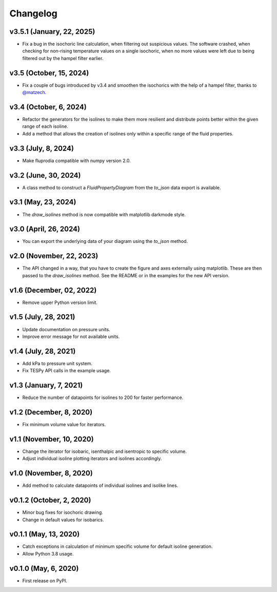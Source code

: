 
Changelog
=========

v3.5.1 (January, 22, 2025)
--------------------------
* Fix a bug in the isochoric line calculation, when filtering out suspicious
  values. The software crashed, when checking for non-rising temperature values
  on a single isochoric, when no more values were left due to being filtered
  out by the hampel filter earlier.

v3.5 (October, 15, 2024)
------------------------

* Fix a couple of bugs introduced by v3.4 and smoothen the isochorics with the
  help of a hampel filter, thanks to `@matzech <https://github.com/matzech/>`__.

v3.4 (October, 6, 2024)
-----------------------

* Refactor the generators for the isolines to make them more resilient and
  distribute points better within the given range of each isoline.
* Add a method that allows the creation of isolines only within a specific
  range of the fluid properties.

v3.3 (July, 8, 2024)
--------------------

* Make fluprodia compatible with numpy version 2.0.

v3.2 (June, 30, 2024)
---------------------

* A class method to construct a `FluidPropertyDiagram` from the `to_json` data
  export is available.

v3.1 (May, 23, 2024)
--------------------

* The `draw_isolines` method is now compatible with matplotlib darkmode style.

v3.0 (April, 26, 2024)
----------------------

* You can export the underlying data of your diagram using the `to_json` method.

v2.0 (November, 22, 2023)
-------------------------

* The API changed in a way, that you have to create the figure and axes
  externally using matplotlib. These are then passed to the `draw_isolines`
  method. See the README or in the examples for the new API version.

v1.6 (December, 02, 2022)
-------------------------

* Remove upper Python version limit.

v1.5 (July, 28, 2021)
---------------------

* Update documentation on pressure units.
* Improve error message for not available units.

v1.4 (July, 28, 2021)
---------------------

* Add kPa to pressure unit system.
* Fix TESPy API calls in the example usage.

v1.3 (January, 7, 2021)
-----------------------

* Reduce the number of datapoints for isolines to 200 for faster performance.

v1.2 (December, 8, 2020)
------------------------

* Fix minimum volume value for iterators.

v1.1 (November, 10, 2020)
-------------------------

* Change the iterator for isobaric, isenthalpic and isentropic to specific volume.
* Adjust individual isoline plotting iterators and isolines accordingly.

v1.0 (November, 8, 2020)
------------------------

* Add method to calculate datapoints of individual isolines and isolike lines.

v0.1.2 (October, 2, 2020)
-------------------------

* Minor bug fixes for isochoric drawing.
* Change in default values for isobarics.

v0.1.1 (May, 13, 2020)
----------------------

* Catch exceptions in calculation of minimum specific volume for default
  isoline generation.
* Allow Python 3.8 usage.

v0.1.0 (May, 6, 2020)
---------------------

* First release on PyPI.
